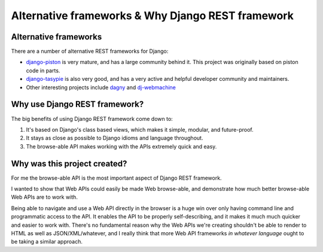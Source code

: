Alternative frameworks & Why Django REST framework
==================================================

Alternative frameworks
----------------------

There are a number of alternative REST frameworks for Django:

* `django-piston <https://bitbucket.org/jespern/django-piston/wiki/Home>`_ is very mature, and has a large community behind it.  This project was originally based on piston code in parts.
* `django-tasypie <https://github.com/toastdriven/django-tastypie>`_ is also very good, and has a very active and helpful developer community and maintainers.
* Other interesting projects include `dagny <https://github.com/zacharyvoase/dagny>`_ and `dj-webmachine <http://benoitc.github.com/dj-webmachine/>`_


Why use Django REST framework?
------------------------------

The big benefits of using Django REST framework come down to:

1. It's based on Django's class based views, which makes it simple, modular, and future-proof.
2. It stays as close as possible to Django idioms and language throughout.
3. The browse-able API makes working with the APIs extremely quick and easy.


Why was this project created?
-----------------------------

For me the browse-able API is the most important aspect of Django REST framework.

I wanted to show that Web APIs could easily be made Web browse-able,
and demonstrate how much better browse-able Web APIs are to work with.

Being able to navigate and use a Web API directly in the browser is a huge win over only having command line and programmatic
access to the API.  It enables the API to be properly self-describing, and it makes it much much quicker and easier to work with.
There's no fundamental reason why the Web APIs we're creating shouldn't be able to render to HTML as well as JSON/XML/whatever,
and I really think that more Web API frameworks *in whatever language* ought to be taking a similar approach.
